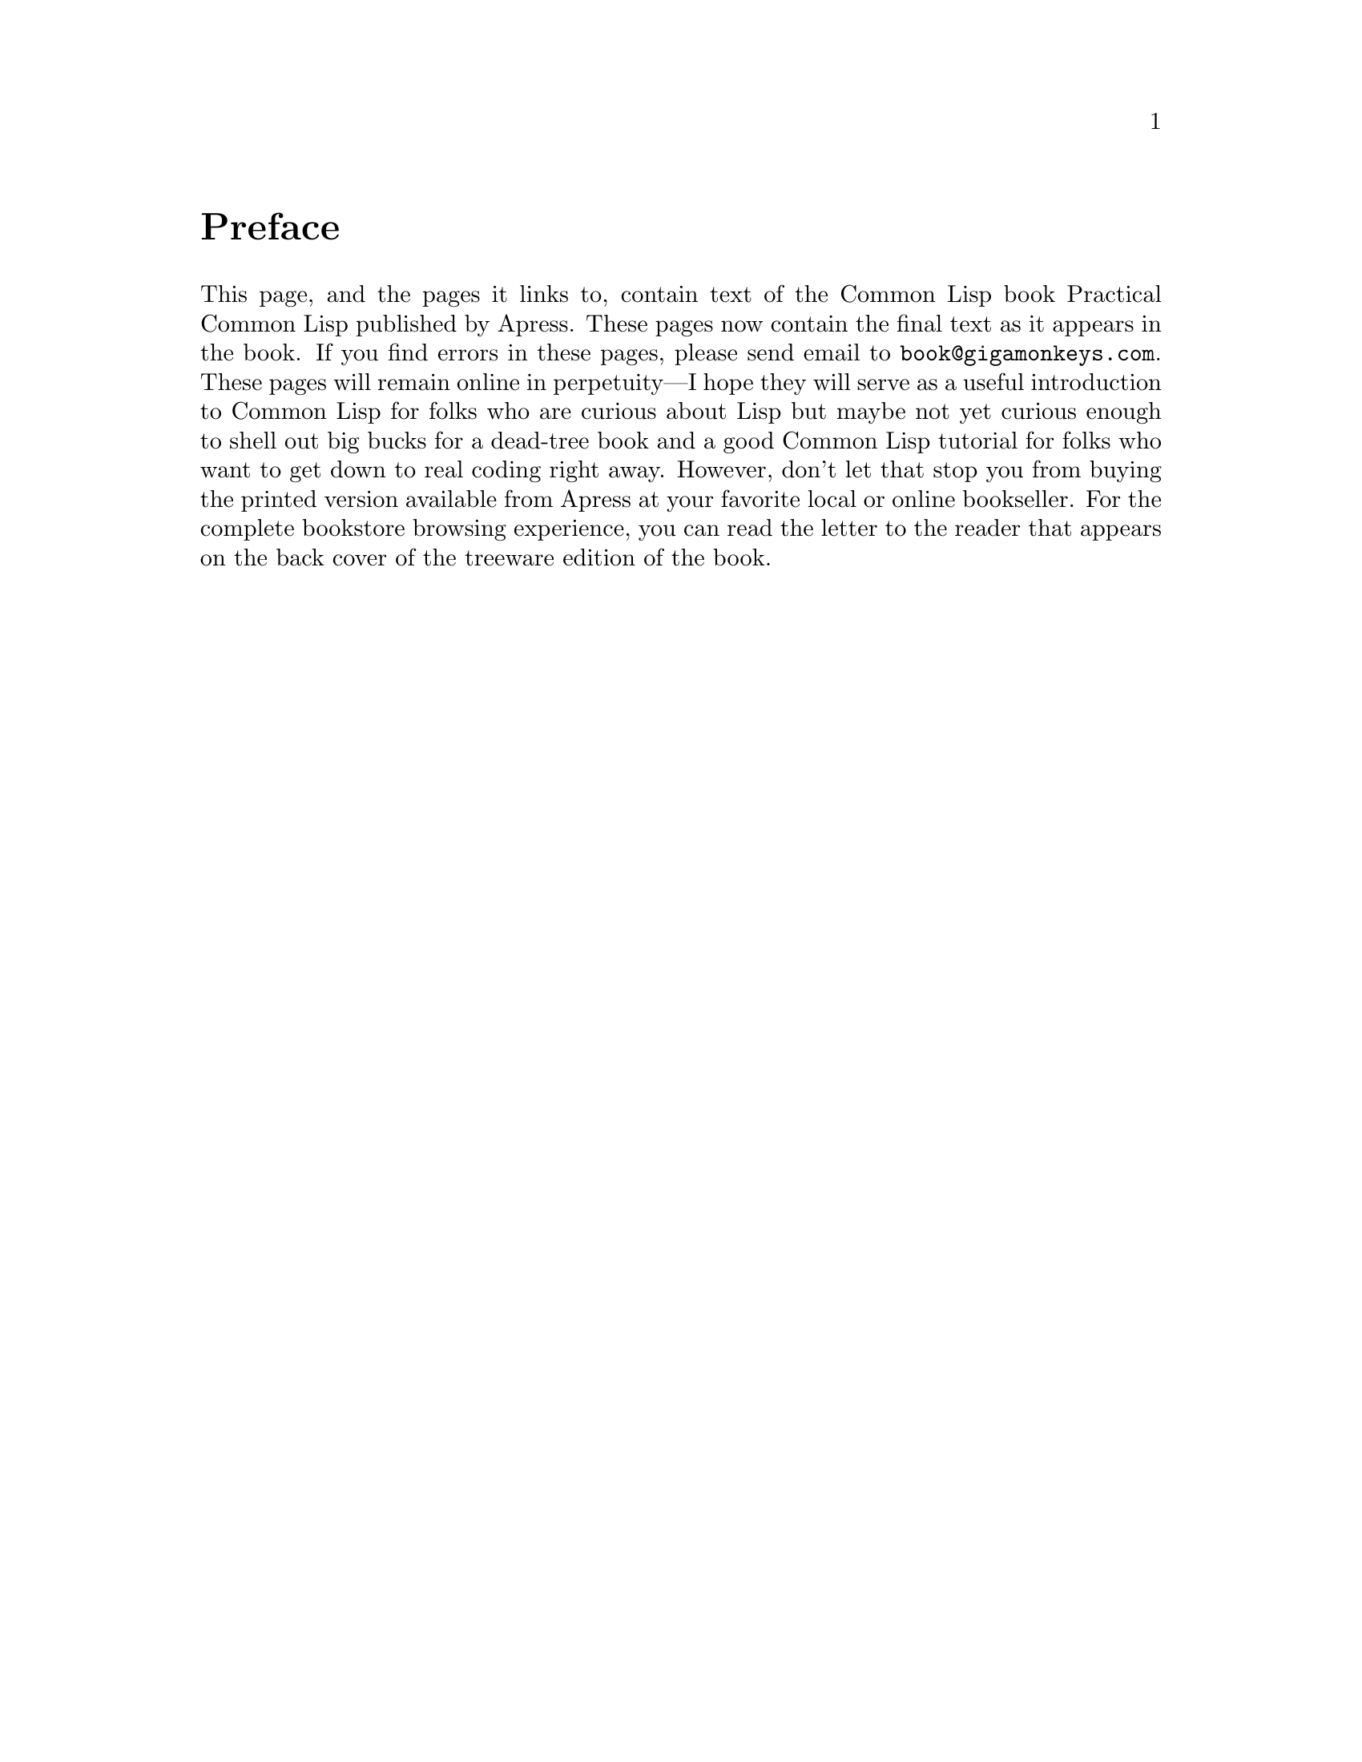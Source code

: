 @node    Preface, Letter, Top, Top
@unnumbered Preface

This page, and the pages it links to, contain text of the Common Lisp book Practical Common Lisp published by Apress. These pages now contain the final text as it appears in the book. If you find errors in these pages, please send email to @email{book@@gigamonkeys.com}. These pages will remain online in perpetuity—I hope they will serve as a useful introduction to Common Lisp for folks who are curious about Lisp but maybe not yet curious enough to shell out big bucks for a dead-tree book and a good Common Lisp tutorial for folks who want to get down to real coding right away. However, don't let that stop you from buying the printed version available from Apress at your favorite local or online bookseller. For the complete bookstore browsing experience, you can read the letter to the reader that appears on the back cover of the treeware edition of the book.
